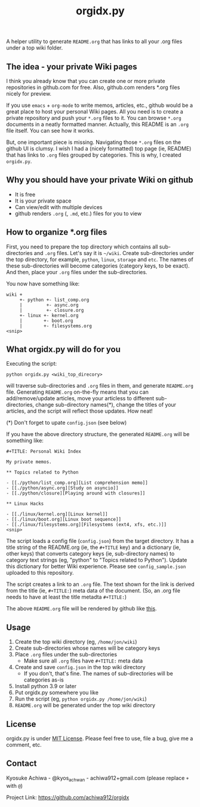 #+TITLE: orgidx.py

A helper utility to generate =README.org= that has links to all your .org files under a top wiki folder.

** The idea - your private Wiki pages

I think you already know that you can create one or more private repositories in github.com for free.  Also, github.com renders *.org files nicely for preview.

If you use ~emacs~ + ~org-mode~ to write memos, articles, etc., github would be a great place to host your personal Wiki pages.  All you need is to create a private repository and push your =*.org= files to it.  You can browse =*.org= documents in a neatly formatted manner.  Actually, this README is an =.org= file itself.  You can see how it works.

But, one important piece is missing.  Navigating those =*.org= files on the github UI is clumsy.  I wish I had a (nicely formatted) top page (ie, README) that has links to =.org= files grouped by categories.  This is why, I created =orgidx.py=.

** Why you should have your private Wiki on github

- It is free
- It is your private space
- Can view/edit with multiple devices
- github renders =.org= (, =.md=, etc.) files for you to view

** How to organize *.org files

First, you need to prepare the top directory which contains all sub-directories and =.org= files.  Let's say it is =~/wiki=.  Create sub-directories under the top directory, for example, =python=, =linux=, =storage= and =etc=.  The names of these sub-directories will become categories (category keys, to be exact).  And then, place your =.org= files under the sub-directories.

You now have something like:
#+BEGIN_SRC
wiki +
     +- python +- list_comp.org
     |         +- async.org
     |         +- closure.org
     +- linux +- kernel.org
     |        +- boot.org
     |        +- filesystems.org
<snip>
#+END_SRC 

** What orgidx.py will do for you

Executing the script:
: python orgidx.py <wiki_top_direcory>
will traverse sub-directories and =.org= files in them, and generate =README.org= file.  Generating =README.org= on-the-fly means that you can add/remove/update articles, move your articless to different sub-directories, change sub-directory names(*), change the titles of your articles, and the script will reflect those updates.  How neat!

(*) Don't forget to upate ~config.json~ (see below)

If you have the above directory structure, the generated =README.org= will be something like:
: #+TITLE: Personal Wiki Index
: 
: My private memos.
: 
: ** Topics related to Python
: 
: - [[./python/list_comp.org][List comprehension memo]]
: - [[./python/async.org][Study on asyncio]]
: - [[./python/closure][Playing around with closures]]
: 
: ** Linux Hacks
: 
: - [[./linux/kernel.org][Linux kernel]]
: - [[./linux/boot.org][Linux boot sequence]]
: - [[./linux/filesystems.org][Filesystems (ext4, xfs, etc.)]]
: <snip>

The script loads a config file (~config.json~) from the target directory.  It has a title string of the README.org (ie, the ~#+TITLE~ key) and a dictionary (ie, other keys) that converts category keys (ie, sub-directory names) to category text strings (eg, "python" to "Topics related to Python").  Update this dictionary for better Wiki experience.  Please see =config_sample.json= uploaded to this repository.

The script creates a link to an =.org= file.  The text shown for the link is derived from the title (ie, ~#+TITLE:~) meta data of the document.  (So, an .org file needs to have at least the title metadta ~#+TITLE:~)

The above =README.org= file will be rendered by github like [[./example.org][this]].

** Usage

1. Create the top wiki directory (eg, =/home/jon/wiki=)
2. Create sub-directories whose names will be category keys
3. Place =.org= files under the sub-directories
   - Make sure all =.org= files have ~#+TITLE:~ meta data
4. Create and save =config.json= in the top wiki directory
   - If you don't, that's fine.  The names of sub-directories will be categories as-is
5. Install python 3.9 or later
6. Put orgidx.py somewhere you like
8. Run the script (eg, ~python orgidx.py /home/jon/wiki~)
9. =README.org= will be generated under the top wiki directory

** License

orgidx.py is under [[https://en.wikipedia.org/wiki/MIT_License][MIT License]].  Please feel free to use, file a bug, give me a comment, etc.

** Contact

Kyosuke Achiwa - @kyos_achwan - achiwa912+gmail.com (please replace ~+~ with ~@~)

Project Link: https://github.com/achiwa912/orgidx

